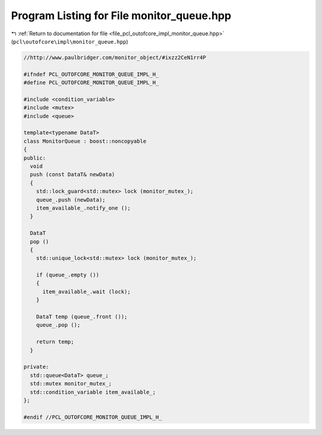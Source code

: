 
.. _program_listing_file_pcl_outofcore_impl_monitor_queue.hpp:

Program Listing for File monitor_queue.hpp
==========================================

|exhale_lsh| :ref:`Return to documentation for file <file_pcl_outofcore_impl_monitor_queue.hpp>` (``pcl\outofcore\impl\monitor_queue.hpp``)

.. |exhale_lsh| unicode:: U+021B0 .. UPWARDS ARROW WITH TIP LEFTWARDS

.. code-block:: cpp

   //http://www.paulbridger.com/monitor_object/#ixzz2CeN1rr4P
   
   #ifndef PCL_OUTOFCORE_MONITOR_QUEUE_IMPL_H_
   #define PCL_OUTOFCORE_MONITOR_QUEUE_IMPL_H_
   
   #include <condition_variable>
   #include <mutex>
   #include <queue>
   
   template<typename DataT>
   class MonitorQueue : boost::noncopyable
   {
   public:
     void
     push (const DataT& newData)
     {
       std::lock_guard<std::mutex> lock (monitor_mutex_);
       queue_.push (newData);
       item_available_.notify_one ();
     }
   
     DataT
     pop ()
     {
       std::unique_lock<std::mutex> lock (monitor_mutex_);
   
       if (queue_.empty ())
       {
         item_available_.wait (lock);
       }
   
       DataT temp (queue_.front ());
       queue_.pop ();
   
       return temp;
     }
   
   private:
     std::queue<DataT> queue_;
     std::mutex monitor_mutex_;
     std::condition_variable item_available_;
   };
   
   #endif //PCL_OUTOFCORE_MONITOR_QUEUE_IMPL_H_
